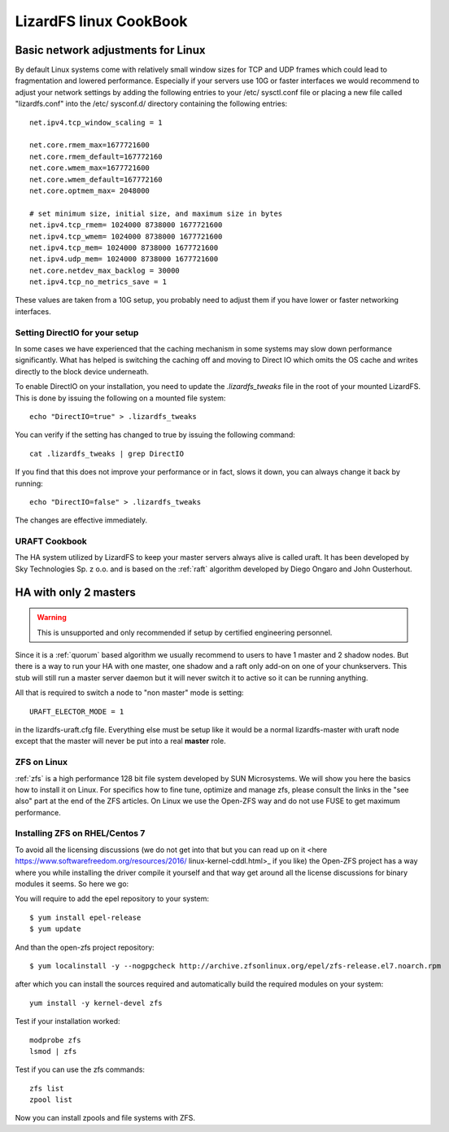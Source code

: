 .. _cookbook_linux:

***********************
LizardFS linux CookBook
***********************
.. auth-status-proof1/none

.. _linux_network_tuning

Basic network adjustments for Linux
-----------------------------------

By default Linux systems come with relatively small window sizes for TCP and
UDP frames which could lead to fragmentation and lowered performance.
Especially if your servers use 10G or faster interfaces we would recommend to
adjust your network settings by adding the following entries to your /etc/
sysctl.conf file or placing a new file called "lizardfs.conf" into the /etc/
sysconf.d/ directory containing the following entries::

  net.ipv4.tcp_window_scaling = 1

  net.core.rmem_max=1677721600
  net.core.rmem_default=167772160
  net.core.wmem_max=1677721600
  net.core.wmem_default=167772160
  net.core.optmem_max= 2048000

  # set minimum size, initial size, and maximum size in bytes
  net.ipv4.tcp_rmem= 1024000 8738000 1677721600
  net.ipv4.tcp_wmem= 1024000 8738000 1677721600
  net.ipv4.tcp_mem= 1024000 8738000 1677721600
  net.ipv4.udp_mem= 1024000 8738000 1677721600
  net.core.netdev_max_backlog = 30000
  net.ipv4.tcp_no_metrics_save = 1

These values are taken from a 10G setup, you probably need to adjust them if
you have lower or faster networking interfaces.


.. _directio:

Setting DirectIO for your setup
===============================

.. warning: This is totally unsupported and may result in data loss and
           breaking your LizardFS cluster.

In some cases we have experienced that the caching mechanism in some systems
may slow down performance significantly. What has helped is switching the
caching off and moving to Direct IO which omits the OS cache and writes
directly to the block device underneath.

To enable DirectIO on your installation, you need to update the
*.lizardfs_tweaks* file in the root of your mounted LizardFS. This is done by
issuing the following on a mounted file system::

  echo "DirectIO=true" > .lizardfs_tweaks

You can verify if the setting has changed to true by issuing the following
command::

  cat .lizardfs_tweaks | grep DirectIO

If you find that this does not improve your performance or in fact, slows it
down, you can always change it back by running::

  echo "DirectIO=false" > .lizardfs_tweaks

The changes are effective immediately.

.. _uraft_cookbook:

URAFT Cookbook
==============

The HA system utilized by LizardFS to keep your master servers always alive is
called uraft. It has been developed by Sky Technologies Sp. z o.o. and is based
on the :ref:`raft` algorithm developed by Diego Ongaro and John Ousterhout.

HA with only 2 masters
----------------------

.. warning:: This is unsupported and only recommended if setup by certified engineering personnel.

Since it is a :ref:`quorum` based algorithm we usually recommend to users to
have 1 master and 2 shadow nodes. But there is a way to run your HA with one
master, one shadow and a raft only add-on on one of your chunkservers. This
stub will still run a master server daemon but it will never switch it to
active so it can be running anything.

All that is required to switch a node to "non master" mode is setting::

  URAFT_ELECTOR_MODE = 1

in the lizardfs-uraft.cfg file. Everything else must be setup like it would
be a normal lizardfs-master with uraft node except that the master will never
be put into a real **master** role.



.. _zol:

ZFS on Linux
============

:ref:`zfs` is a high performance 128 bit file system developed by SUN
Microsystems. We will show you here the basics how to install it on Linux. For
specifics how to fine tune, optimize and manage zfs, please consult the links
in the "see also" part at the end of the ZFS articles. On Linux we use the
Open-ZFS way and do not use FUSE to get maximum performance.

Installing ZFS on RHEL/Centos 7
===============================

To avoid all the licensing discussions (we do not get into that but you can
read up on it <here https://www.softwarefreedom.org/resources/2016/
linux-kernel-cddl.html>_ if you like) the Open-ZFS project has a way where you
while installing the driver compile it yourself and that way get around all
the license discussions for binary modules it seems. So here we go:

You will require to add the epel repository to your system::

  $ yum install epel-release
  $ yum update

And than the open-zfs project repository::

  $ yum localinstall -y --nogpgcheck http://archive.zfsonlinux.org/epel/zfs-release.el7.noarch.rpm

after which you can install the sources required and automatically build the
required modules on your system::

  yum install -y kernel-devel zfs

Test if your installation worked::

  modprobe zfs
  lsmod | zfs

Test if you can use the zfs commands::

  zfs list
  zpool list

Now you can install zpools and file systems with ZFS.

.. seealso::

   * `A guide to install and use zfs on centos 7 <`http://linoxide.com/tools/guide-install-use-zfs-centos-7/">`_

   * `The Open-ZFS Project <http://www.open-zfs.org/>`_

   * `ZFS Manual in the FreeBSD Handbook <https://www.freebsd.org/doc/handbook/zfs.html>`_

   * The `ZFS On Linux - ZOL <http://zfsonlinux.org/>`_ project supplies
     packages and documentation for every major distro:
     `ZFS On Linux - ZOL <http://zfsonlinux.org/>`_

   * `ZFS in the Ubuntu Wiki <https://wiki.ubuntuusers.de/ZFS_on_Linux/>`_

   * `How to install and use ZFS on Ubuntu and why you'd want to <http://www.howtogeek.com/272220/how-to-install-and-use-zfs-on-ubuntu-and-why-youd-want-to/>`_

   * `An extensive Guide about ZFS on Debian by Aaron Toponce <https://pthree.org/2012/04/17/install-zfs-on-debian-gnulinux/>`_

   * `Performance tuning instructions from the Open-ZFS Project <http://open-zfs.org/wiki/Performance_tuning>`_







